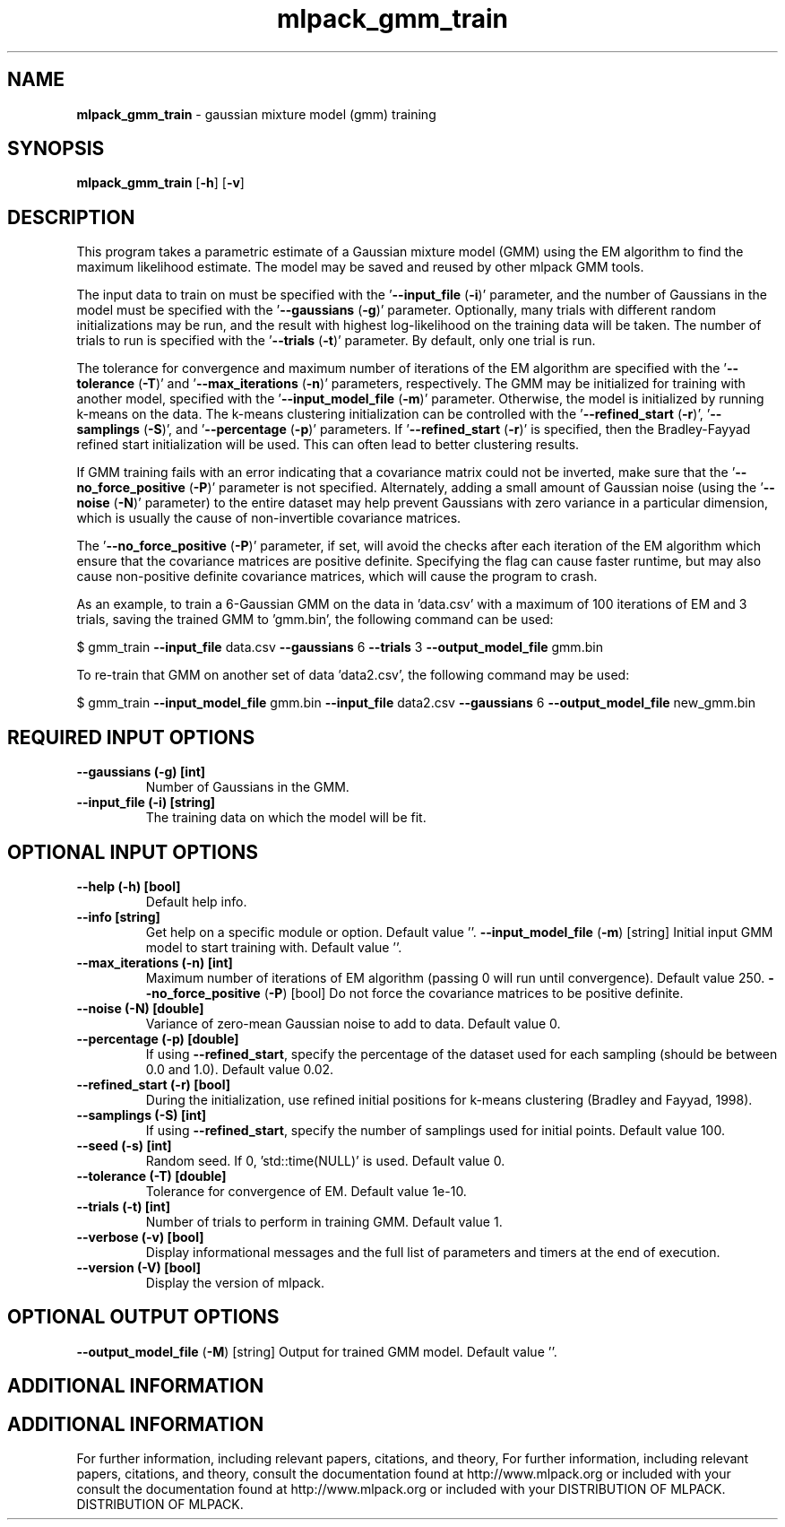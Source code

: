 .\" Text automatically generated by txt2man
.TH mlpack_gmm_train  "1" "" ""
.SH NAME
\fBmlpack_gmm_train \fP- gaussian mixture model (gmm) training
.SH SYNOPSIS
.nf
.fam C
 \fBmlpack_gmm_train\fP [\fB-h\fP] [\fB-v\fP]  
.fam T
.fi
.fam T
.fi
.SH DESCRIPTION


This program takes a parametric estimate of a Gaussian mixture model (GMM)
using the EM algorithm to find the maximum likelihood estimate. The model may
be saved and reused by other mlpack GMM tools.
.PP
The input data to train on must be specified with the '\fB--input_file\fP (\fB-i\fP)'
parameter, and the number of Gaussians in the model must be specified with the
\(cq\fB--gaussians\fP (\fB-g\fP)' parameter. Optionally, many trials with different random
initializations may be run, and the result with highest log-likelihood on the
training data will be taken. The number of trials to run is specified with
the '\fB--trials\fP (\fB-t\fP)' parameter. By default, only one trial is run.
.PP
The tolerance for convergence and maximum number of iterations of the EM
algorithm are specified with the '\fB--tolerance\fP (\fB-T\fP)' and '\fB--max_iterations\fP
(\fB-n\fP)' parameters, respectively. The GMM may be initialized for training with
another model, specified with the '\fB--input_model_file\fP (\fB-m\fP)' parameter.
Otherwise, the model is initialized by running k-means on the data. The
k-means clustering initialization can be controlled with the '\fB--refined_start\fP
(\fB-r\fP)', '\fB--samplings\fP (\fB-S\fP)', and '\fB--percentage\fP (\fB-p\fP)' parameters. If
\(cq\fB--refined_start\fP (\fB-r\fP)' is specified, then the Bradley-Fayyad refined start
initialization will be used. This can often lead to better clustering
results.
.PP
If GMM training fails with an error indicating that a covariance matrix could
not be inverted, make sure that the '\fB--no_force_positive\fP (\fB-P\fP)' parameter is
not specified. Alternately, adding a small amount of Gaussian noise (using
the '\fB--noise\fP (\fB-N\fP)' parameter) to the entire dataset may help prevent Gaussians
with zero variance in a particular dimension, which is usually the cause of
non-invertible covariance matrices.
.PP
The '\fB--no_force_positive\fP (\fB-P\fP)' parameter, if set, will avoid the checks after
each iteration of the EM algorithm which ensure that the covariance matrices
are positive definite. Specifying the flag can cause faster runtime, but may
also cause non-positive definite covariance matrices, which will cause the
program to crash.
.PP
As an example, to train a 6-Gaussian GMM on the data in 'data.csv' with a
maximum of 100 iterations of EM and 3 trials, saving the trained GMM to
\(cqgmm.bin', the following command can be used:
.PP
$ gmm_train \fB--input_file\fP data.csv \fB--gaussians\fP 6 \fB--trials\fP 3 \fB--output_model_file\fP
gmm.bin
.PP
To re-train that GMM on another set of data 'data2.csv', the following command
may be used: 
.PP
$ gmm_train \fB--input_model_file\fP gmm.bin \fB--input_file\fP data2.csv \fB--gaussians\fP 6
\fB--output_model_file\fP new_gmm.bin
.SH REQUIRED INPUT OPTIONS 

.TP
.B
\fB--gaussians\fP (\fB-g\fP) [int]
Number of Gaussians in the GMM.
.TP
.B
\fB--input_file\fP (\fB-i\fP) [string]
The training data on which the model will be
fit.
.SH OPTIONAL INPUT OPTIONS 

.TP
.B
\fB--help\fP (\fB-h\fP) [bool]
Default help info.
.TP
.B
\fB--info\fP [string]
Get help on a specific module or option. 
Default value ''.
\fB--input_model_file\fP (\fB-m\fP) [string] 
Initial input GMM model to start training with. 
Default value ''.
.TP
.B
\fB--max_iterations\fP (\fB-n\fP) [int]
Maximum number of iterations of EM algorithm
(passing 0 will run until convergence). Default
value 250.
\fB--no_force_positive\fP (\fB-P\fP) [bool] 
Do not force the covariance matrices to be
positive definite.
.TP
.B
\fB--noise\fP (\fB-N\fP) [double]
Variance of zero-mean Gaussian noise to add to
data. Default value 0.
.TP
.B
\fB--percentage\fP (\fB-p\fP) [double]
If using \fB--refined_start\fP, specify the percentage
of the dataset used for each sampling (should be
between 0.0 and 1.0). Default value 0.02.
.TP
.B
\fB--refined_start\fP (\fB-r\fP) [bool]
During the initialization, use refined initial
positions for k-means clustering (Bradley and
Fayyad, 1998).
.TP
.B
\fB--samplings\fP (\fB-S\fP) [int]
If using \fB--refined_start\fP, specify the number of
samplings used for initial points. Default
value 100.
.TP
.B
\fB--seed\fP (\fB-s\fP) [int]
Random seed. If 0, 'std::time(NULL)' is used. 
Default value 0.
.TP
.B
\fB--tolerance\fP (\fB-T\fP) [double]
Tolerance for convergence of EM. Default value
1e-10.
.TP
.B
\fB--trials\fP (\fB-t\fP) [int]
Number of trials to perform in training GMM. 
Default value 1.
.TP
.B
\fB--verbose\fP (\fB-v\fP) [bool]
Display informational messages and the full list
of parameters and timers at the end of
execution.
.TP
.B
\fB--version\fP (\fB-V\fP) [bool]
Display the version of mlpack.
.SH OPTIONAL OUTPUT OPTIONS 

\fB--output_model_file\fP (\fB-M\fP) [string] 
Output for trained GMM model. Default value
\(cq'.
.SH ADDITIONAL INFORMATION
.SH ADDITIONAL INFORMATION


For further information, including relevant papers, citations, and theory,
For further information, including relevant papers, citations, and theory,
consult the documentation found at http://www.mlpack.org or included with your
consult the documentation found at http://www.mlpack.org or included with your
DISTRIBUTION OF MLPACK.
DISTRIBUTION OF MLPACK.

